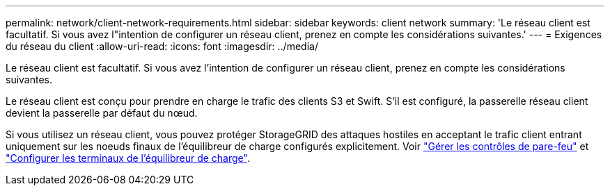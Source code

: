 ---
permalink: network/client-network-requirements.html 
sidebar: sidebar 
keywords: client network 
summary: 'Le réseau client est facultatif. Si vous avez l"intention de configurer un réseau client, prenez en compte les considérations suivantes.' 
---
= Exigences du réseau du client
:allow-uri-read: 
:icons: font
:imagesdir: ../media/


[role="lead"]
Le réseau client est facultatif. Si vous avez l'intention de configurer un réseau client, prenez en compte les considérations suivantes.

Le réseau client est conçu pour prendre en charge le trafic des clients S3 et Swift. S'il est configuré, la passerelle réseau client devient la passerelle par défaut du nœud.

Si vous utilisez un réseau client, vous pouvez protéger StorageGRID des attaques hostiles en acceptant le trafic client entrant uniquement sur les noeuds finaux de l'équilibreur de charge configurés explicitement. Voir link:../admin/manage-firewall-controls.html["Gérer les contrôles de pare-feu"] et link:../admin/configuring-load-balancer-endpoints.html["Configurer les terminaux de l'équilibreur de charge"].
